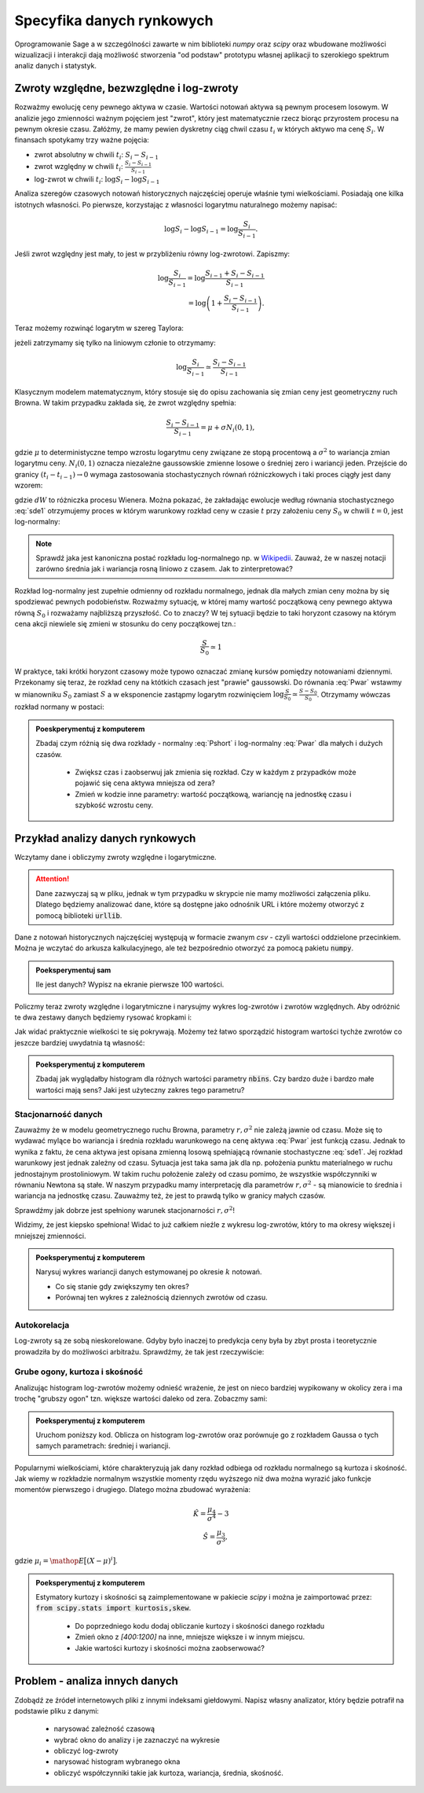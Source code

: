 ========================
Specyfika danych rynkowych
========================

Oprogramowanie Sage a w szczególności zawarte w nim biblioteki `numpy`
oraz `scipy` oraz wbudowane możliwości wizualizacji i interakcji dają
możliwość stworzenia "od podstaw" prototypu własnej aplikacji to
szerokiego spektrum analiz danych i statystyk.


Zwroty względne, bezwzględne i log-zwroty
========================================

Rozważmy ewolucję ceny pewnego aktywa w czasie. Wartości notowań
aktywa są pewnym procesem losowym. W analizie jego zmienności ważnym
pojęciem jest "zwrot", który jest matematycznie rzecz biorąc
przyrostem procesu na pewnym okresie czasu. Załóżmy, że mamy pewien
dyskretny ciąg chwil czasu :math:`t_i` w których aktywo ma cenę  :math:`S_i`.
W finansach spotykamy trzy ważne pojęcia:

- zwrot absolutny w chwili :math:`t_i`: :math:`S_i-S_{i-1}`
- zwrot względny w chwili  :math:`t_i`: :math:`\displaystyle\frac{S_i-S_{i-1}}{S_{i-1}}`
- log-zwrot w chwili :math:`t_i`: :math:`\log S_i -\log S_{i-1}`

Analiza szeregów czasowych notowań historycznych najczęściej operuje
właśnie tymi wielkościami. Posiadają one kilka istotnych własności. Po
pierwsze, korzystając z własności logarytmu naturalnego możemy
napisać:

.. math::

   \log S_i -\log S_{i-1} = \log \frac{S_i}{S_{i-1}}.

Jeśli zwrot względny jest mały, to jest w przybliżeniu równy
log-zwrotowi. Zapiszmy:

.. math::

   \log \frac{S_i}{S_{i-1}} = \log  \frac{S_{i-1}+S_i-S_{i-1}}{S_{i-1}} \\
   = \log \left(1+\frac{S_i-S_{i-1}}{S_{i-1}}\right).
   
Teraz możemy rozwinąć logarytm w szereg Taylora:

.. math::
   :label: taylorlog

   \log (1+x) = x-\frac{x^2}{x} + \mathop{O}(x^3),

jeżeli zatrzymamy się tylko na liniowym członie to otrzymamy:

.. math::

    \log \frac{S_i}{S_{i-1}} \simeq \frac{S_i-S_{i-1}}{S_{i-1}}


Klasycznym modelem matematycznym, który stosuje się do opisu
zachowania się zmian ceny jest geometryczny ruch Browna. W takim
przypadku zakłada się, że zwrot względny spełnia:

.. math:: 

  \frac{S_i-S_{i-1}}{S_{i-1}} = \mu  + \sigma N_i(0,1),


gdzie :math:`\mu` to deterministyczne tempo wzrostu logarytmu ceny
związane ze stopą procentową a :math:`\sigma^2` to wariancja zmian
logarytmu ceny.  :math:`N_i(0,1)` oznacza niezależne gaussowskie
zmienne losowe o średniej zero i wariancji jeden. Przejście do granicy
:math:`(t_i-t_{i-1})\to 0` wymaga zastosowania stochastycznych równań
różniczkowych i taki proces ciągły jest dany wzorem:


.. math:: 
  :label: sde1

  dS = \mu S dt  + \sigma S dW,


gdzie :math:`dW` to różniczka procesu Wienera. Można pokazać, że
zakładając ewolucje według równania stochastycznego :eq:`sde1`
otrzymujemy proces w którym warunkowy rozkład ceny w czasie :math:`t`
przy założeniu ceny :math:`S_0` w chwili :math:`t=0`, jest
log-normalny:

.. math::
   :label: Pwar

   P_S(S,t|S_0,0)= \frac{1}{\sqrt{2\pi\sigma^2 t } S } e^{-\displaystyle\frac{(\log(\frac{S}{S_0})-(\mu-\frac{\sigma^2}{2}) t)^2}{2\sigma^2t}}.


.. note::

   Sprawdź jaka jest kanoniczna postać rozkładu log-normalnego np. w
   `Wikipedii
   <http://pl.wikipedia.org/wiki/Rozk%C5%82ad_logarytmicznie_normalny>`_. Zauważ,
   że w naszej notacji zarówno średnia jak i wariancja rosną  liniowo z
   czasem.  Jak to zinterpretować?



Rozkład log-normalny jest zupełnie odmienny od rozkładu normalnego,
jednak dla małych zmian ceny można by się spodziewać pewnych
podobieństw. Rozważmy sytuację, w której mamy wartość początkową ceny
pewnego aktywa równą :math:`S_0` i rozważamy najbliższą przyszłość. Co
to znaczy? W tej sytuacji będzie to taki horyzont czasowy na którym
cena akcji niewiele się zmieni w stosunku do ceny początkowej tzn.:

.. math::
   
   \frac{S}{S_0} \simeq 1

W praktyce, taki krótki horyzont czasowy może typowo oznaczać zmianę
kursów pomiędzy notowaniami dziennymi. Przekonamy się teraz, że
rozkład ceny na któtkich czasach jest "prawie" gaussowski. Do równania
:eq:`Pwar` wstawmy w mianowniku :math:`S_0` zamiast :math:`S` a w
eksponencie zastąpmy logarytm rozwinięciem :math:`\log
\frac{S}{S_0}\simeq \frac{S-S_0}{S_0}`. Otrzymamy wówczas rozkład
normany w postaci:

.. math::
   :label: Pshort

   P_S(S,t|S_0,0)= \frac{1}{\sqrt{2\pi\sigma^2 t } S_0 } e^{-\displaystyle\frac{\frac{S-S_0}{S_0}-(\mu-\frac{\sigma^2}{2}) t)^2}{2\sigma^2t}}.

   



.. admonition:: Poeskperymentuj z komputerem

   Zbadaj czym różnią się dwa rozkłady - normalny :eq:`Pshort` i
   log-normalny :eq:`Pwar` dla małych i dużych  czasów.

     - Zwiększ czas i zaobserwuj jak zmienia się rozkład. Czy w każdym
       z przypadków może pojawić się cena aktywa mniejsza od zera?
  
     - Zmień w kodzie inne parametry: wartość początkową, wariancję na
       jednostkę czasu i szybkość wzrostu ceny.


.. sagecellserver::
    :linked: false
 
    var('r,sigma,t,x0')
    logN = 1/(sigma*sqrt(2*pi*t)*x)*exp(-(log(x)-log(x0)-(r-sigma^2)*t)^2/(2*sigma^2*t))
    Normal = 1/(sigma*sqrt(2*pi*t)*x0)*exp(-( (x-x0)/x0-(r-sigma^2/2)*t)^2/(2*sigma^2*t))

    @interact
    def _(t_=slider(0.001,0.2,0.001,default=0.01)):
        pars = {r:0,sigma:1.51,x0:1,t:t_}
        p1 = plot( logN.subs(pars) , (x,1e-5,4), fill=True)
        p2 = plot( Normal.subs(pars) , (x,1e-5,4), figsize=4,color='red')
        (p1+p2).show()




Przykład analizy danych rynkowych
=================================

Wczytamy dane i obliczymy zwroty względne i logarytmiczne.

.. attention:: Dane zazwyczaj są w pliku, jednak w tym przypadku w skrypcie
   nie mamy możliwości załączenia pliku. Dlatego będziemy analizować
   dane, które są dostępne jako odnośnik URL i które możemy otworzyć z
   pomocą biblioteki :code:`urllib`.

Dane z notowań historycznych najczęściej występują w formacie zwanym
`csv` - czyli wartości oddzielone przecinkiem. Można je wczytać do
arkusza kalkulacyjnego, ale też bezpośrednio otworzyć za pomocą
pakietu :code:`numpy`.


.. sagecellserver::


    import numpy as np
    import urllib

    fp  = urllib.urlopen("https://dl.dropboxusercontent.com/u/11718006/COMARCH.mst")
    data = np.loadtxt(fp,skiprows=1,usecols=[2],delimiter=',')
    N = data.shape[0]
    t = np.arange(N)
    line(zip(t,data),thickness=0.3,figsize=(7,2))



.. admonition:: Poeksperymentuj sam

   Ile jest danych? Wypisz na ekranie pierwsze 100 wartości.


Policzmy teraz zwroty względne i logarytmiczne i narysujmy wykres log-zwrotów i zwrotów względnych. Aby odróżnić te dwa zestawy danych będziemy rysować kropkami i: 

.. sagecellserver::

    r_rel = np.gradient(data)/data
    r_log = np.gradient(np.log(data))

    line(zip(t,r_rel),color='gray',thickness=0.5)+\
    point(zip(t,r_log),color='red')


Jak widać praktycznie wielkości te się pokrywają.  Możemy też łatwo
sporządzić histogram wartości tychże zwrotów co jeszcze bardziej
uwydatnia tą własność:

.. sagecellserver::

    nbins=100
    plst = []
    for r,c in zip([r_rel,r_log],['red','blue']):
        H = np.histogram(r,bins=nbins)
        normalizacja = H[0].sum()*(H[1].max()-H[1].min())/nbins
        plst.append(line( zip(H[1],H[0]/normalizacja),color=c,figsize=(4,2)))
    html.table([["Zwroty wzgledne","Log-zwroty"],plst])


.. admonition:: Poeksperymentuj z komputerem

   Zbadaj jak wyglądałby histogram dla różnych wartości parametry
   :code:`nbins`. Czy bardzo duże i bardzo małe wartości mają sens?
   Jaki jest użyteczny zakres tego parametru?


Stacjonarność danych
~~~~~~~~~~~~~~~~~~~~

Zauważmy że w modelu geometrycznego ruchu Browna, parametry
:math:`r,\sigma^2` nie zależą jawnie od czasu. Może się to wydawać
mylące bo wariancja i średnia rozkładu warunkowego na cenę aktywa
:eq:`Pwar` jest funkcją czasu. Jednak to wynika z faktu, że cena aktywa
jest opisana zmienną losową spełniającą równanie stochastyczne
:eq:`sde1`. Jej rozkład warunkowy jest jednak zależny od
czasu. Sytuacja jest taka sama jak dla np. położenia punktu
materialnego w ruchu jednostajnym prostoliniowym. W takim ruchu
położenie zależy od czasu pomimo, że wszystkie współczynniki w
równaniu Newtona są stałe.  W naszym przypadku mamy interpretację dla
parametrów :math:`r,\sigma^2` - są mianowicie to średnia i wariancja
na jednostkę czasu. Zauważmy też, że jest to prawdą tylko w granicy
małych czasów.

Sprawdźmy jak dobrze jest spełniony warunek stacjonarności :math:`r,\sigma^2`!

.. sagecellserver::

   print np.std(r_log[:1000]),np.std(r_log[1000:2000])


Widzimy, że jest kiepsko spełniona! Widać to już całkiem nieźle z wykresu
log-zwrotów, który to ma okresy większej i mniejszej zmienności. 

.. admonition:: Poeksperymentuj z komputerem
  
   Narysuj wykres wariancji danych estymowanej po okresie :math:`k`
   notowań. 

   - Co się stanie gdy zwiększymy ten okres? 
   - Porównaj ten    wykres z zależnością dziennych zwrotów od czasu.


.. sagecellserver::

    k=5
    X = r_log
    var_win = [np.var(X[i:i+k]) for i in range(0,X.shape[0],1)]
    line(zip(t[::1],var_win),ymin=0,ymax=0.002,figsize=(6,2))


Autokorelacja
~~~~~~~~~~~~~

Log-zwroty są ze sobą nieskorelowane. Gdyby było inaczej to predykcja
ceny była by zbyt prosta i teoretycznie prowadziła by do możliwości
arbitrażu. Sprawdźmy, że tak jest rzeczywiście:

.. sagecellserver::

    X = r_log
    autocorr = [np.corrcoef(np.vstack((X[:-k],X[k:])))[0,1] for k in range(1,250)]
    line(enumerate(autocorr))


Grube ogony, kurtoza i skośność
~~~~~~~~~~~~~~~~~~~~~~~~~~~~~~~

Analizując histogram log-zwrotów możemy odnieść wrażenie, że jest on
nieco bardziej wypikowany w okolicy zera i ma trochę "grubszy ogon"
tzn. większe wartości daleko od zera. Zobaczmy sami:

.. admonition:: Poeksperymentuj z komputerem

   Uruchom poniższy kod. Oblicza on histogram log-zwrotów oraz
   porównuje go z rozkładem Gaussa o tych samych parametrach: średniej i wariancji. 



.. sagecellserver::

     nbins=80
     Gaussian(x,mu,sigma) = 1/sqrt(2*pi*sigma^2)*exp(-(x-mu)^2/(2*sigma^2))
     X = r_rel[400:1200]
     mu,sigma = np.average(X),np.std(X)
     H = np.histogram(X,bins=nbins,range=[-.13,.13])
     normalizacja = H[0].sum()*(H[1].max()-H[1].min())/nbins
     p = line( zip(H[1],H[0]),color='red',figsize=(7,4))
     mu,sigma = np.average(X),np.std(X)
     p += plot(normalizacja*Gaussian(x,mu,sigma),(x,-4*sigma,4*sigma),fill=True,gridlines=[None,[1]])
     p

Popularnymi wielkościami, które charakteryzują jak dany rozkład
odbiega od rozkładu normalnego są kurtoza i skośność. Jak wiemy w
rozkładzie normalnym wszystkie momenty rzędu wyższego niż dwa można
wyrazić jako funkcje momentów pierwszego i drugiego. Dlatego można
zbudować wyrażenia:

.. math::

   \hat K =  \frac{\mu_4}{\sigma^4} - 3 \\
   \hat S =  \frac{\mu_3}{\sigma^3},

gdzie :math:`\mu_i = \mathop{E}\big[(X-\mu)^i\big]`.

.. admonition:: Poeksperymentuj z komputerem

    Estymatory kurtozy i skośności są zaimplementowane w pakiecie
    `scipy` i można je zaimportować przez: :code:`from scipy.stats import kurtosis,skew`.

     - Do poprzedniego kodu dodaj obliczanie kurtozy i skośności danego rozkładu
     - Zmień okno z `[400:1200]` na inne, mniejsze większe i w innym miejscu. 
     - Jakie wartości  kurtozy i skośności można zaobserwować?



Problem  - analiza innych danych
================================

Zdobądź ze źródeł internetowych pliki z innymi indeksami
giełdowymi. Napisz własny analizator, który będzie potrafił na
podstawie pliku z danymi:

 - narysować zależność czasową
 - wybrać okno do analizy i je zaznaczyć na wykresie
 - obliczyć log-zwroty
 - narysować histogram wybranego okna
 - obliczyć współczynniki takie jak kurtoza, wariancja, średnia,
   skośność.





